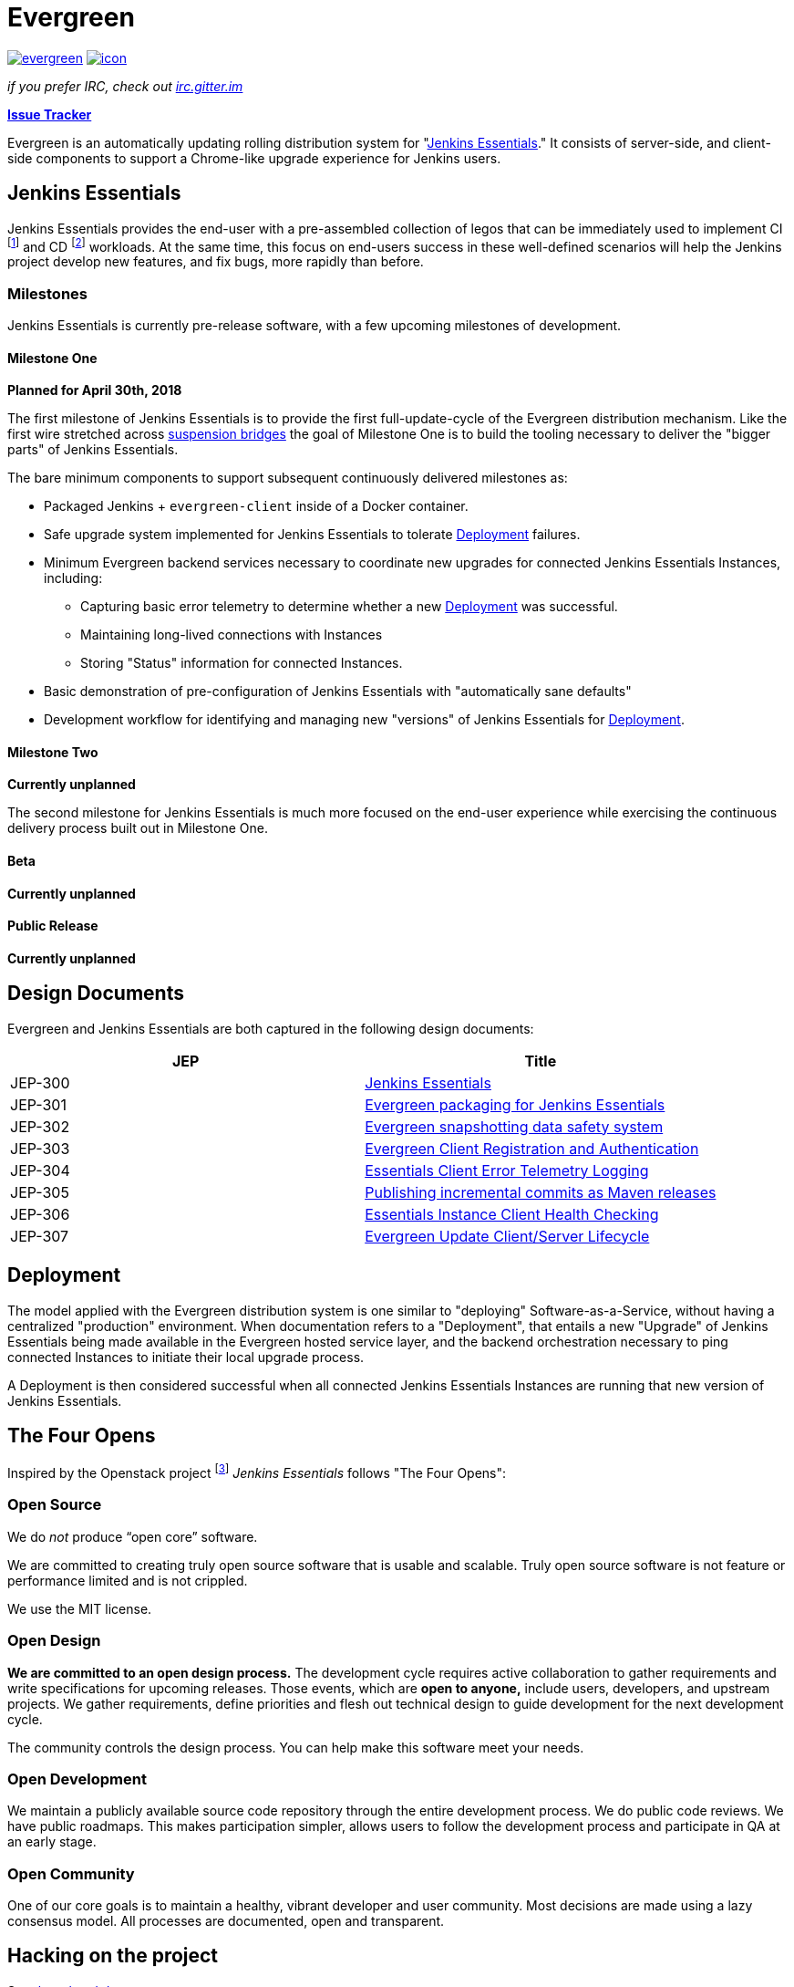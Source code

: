 = Evergreen

image:https://badges.gitter.im/jenkins-infra/evergreen.svg[link="https://gitter.im/jenkins-infra/evergreen?utm_source=badge&utm_medium=badge&utm_campaign=pr-badge&utm_content=badge"]
image:https://ci.jenkins.io/job/Infra/job/evergreen/job/master/badge/icon[link="https://ci.jenkins.io/blue/organizations/jenkins/Infra%2Fevergreen/activity",title="CI Status"]

_if you prefer IRC, check out link:https://irc.gitter.im/[irc.gitter.im]_

link:https://issues.jenkins-ci.org/secure/RapidBoard.jspa?rapidView=406[*Issue Tracker*]

Evergreen is an automatically updating rolling distribution system for
"<<essentials>>." It consists of server-side, and client-side components to
support a Chrome-like upgrade experience for Jenkins users.

[[essentials]]
== Jenkins Essentials
Jenkins Essentials provides the end-user with a
pre-assembled collection of legos that can be immediately used to implement CI
footnoteref:[ci, https://en.wikipedia.org/wiki/Continuous_integration]
and CD
footnoteref:[cd, https://en.wikipedia.org/wiki/Continuous_delivery] workloads.
At the same time, this focus on end-users success in these well-defined scenarios
will help the Jenkins project develop new features, and fix
bugs, more rapidly than before.

=== Milestones

Jenkins Essentials is currently pre-release software, with a few upcoming
milestones of development.

==== Milestone One

**Planned for April 30th, 2018**

The first milestone of Jenkins Essentials is to provide the first
full-update-cycle of the Evergreen distribution mechanism. Like the first wire
stretched across
link:https://en.wikipedia.org/wiki/Suspension_bridge#Construction_sequence_(wire_strand_cable_type)[suspension bridges]
the goal of Milestone One is to build the tooling necessary to deliver the
"bigger parts" of Jenkins Essentials.

The bare minimum components to support subsequent continuously delivered
milestones as:

* Packaged Jenkins + `evergreen-client` inside of a Docker container.
* Safe upgrade system implemented for Jenkins Essentials to tolerate
  <<deployment>> failures.
* Minimum Evergreen backend services necessary to coordinate new upgrades for
  connected Jenkins Essentials Instances, including:
** Capturing basic error telemetry to determine whether a new <<deployment>> was successful.
** Maintaining long-lived connections with Instances
** Storing "Status" information for connected Instances.
* Basic demonstration of pre-configuration of Jenkins Essentials with
  "automatically sane defaults"
* Development workflow for identifying and managing new "versions" of Jenkins
  Essentials for <<deployment>>.

==== Milestone Two

**Currently unplanned**

The second milestone for Jenkins Essentials is much more focused on the
end-user experience while exercising the continuous delivery process built out
in Milestone One.

==== Beta

**Currently unplanned**

==== Public Release

**Currently unplanned**


== Design Documents

Evergreen and Jenkins Essentials are both captured in the following design
documents:

|===
| JEP | Title

| JEP-300
| link:https://github.com/jenkinsci/jep/tree/master/jep/300[Jenkins Essentials]

| JEP-301
| link:https://github.com/jenkinsci/jep/tree/master/jep/301[Evergreen packaging for Jenkins Essentials]

| JEP-302
| link:https://github.com/jenkinsci/jep/tree/master/jep/302[Evergreen snapshotting data safety system]

| JEP-303
| link:https://github.com/jenkinsci/jep/blob/master/jep/303[Evergreen Client Registration and Authentication]

| JEP-304
| link:https://github.com/jenkinsci/jep/tree/master/jep/304[Essentials Client Error Telemetry Logging]

| JEP-305
| link:https://github.com/jenkinsci/jep/tree/master/jep/305[Publishing incremental commits as Maven releases]

| JEP-306
| link:https://github.com/jenkinsci/jep/tree/master/jep/306[Essentials Instance Client Health Checking]

| JEP-307
| link:https://github.com/jenkinsci/jep/blob/master/jep/307[Evergreen Update Client/Server Lifecycle]

|===

[[deployment]]
== Deployment

The model applied with the Evergreen distribution system is one similar to
"deploying" Software-as-a-Service, without having a centralized "production"
environment. When documentation refers to a "Deployment", that entails a new
"Upgrade" of Jenkins Essentials being made available in the Evergreen hosted
service layer, and the backend orchestration necessary to ping connected
Instances to initiate their local upgrade process.

A Deployment is then considered successful when all connected Jenkins
Essentials Instances are running that new version of Jenkins Essentials.

== The Four Opens

Inspired by the Openstack project
footnote:[https://governance.openstack.org/tc/reference/opens.html]
_Jenkins Essentials_ follows "The Four Opens":

=== Open Source

We do _not_ produce “open core” software.

We are committed to creating truly open source software that is usable and
scalable. Truly open source software is not feature or performance limited and
is not crippled.

We use the MIT license.

=== Open Design

*We are committed to an open design process.*  The development cycle requires
active collaboration to gather requirements and write specifications for
upcoming releases. Those events, which are *open to anyone,* include users,
developers, and upstream projects. We gather requirements, define priorities
and flesh out technical design to guide development for the next development
cycle.

The community controls the design process. You can help make this software meet
your needs.

=== Open Development

We maintain a publicly available source code repository through the entire
development process. We do public code reviews. We have public roadmaps. This
makes participation simpler, allows users to follow the development process and
participate in QA at an early stage.

=== Open Community

One of our core goals is to maintain a healthy, vibrant developer and user
community. Most decisions are made using a lazy consensus model. All processes
are documented, open and transparent.

== Hacking on the project

See link:HACKING.adoc[the related document].
